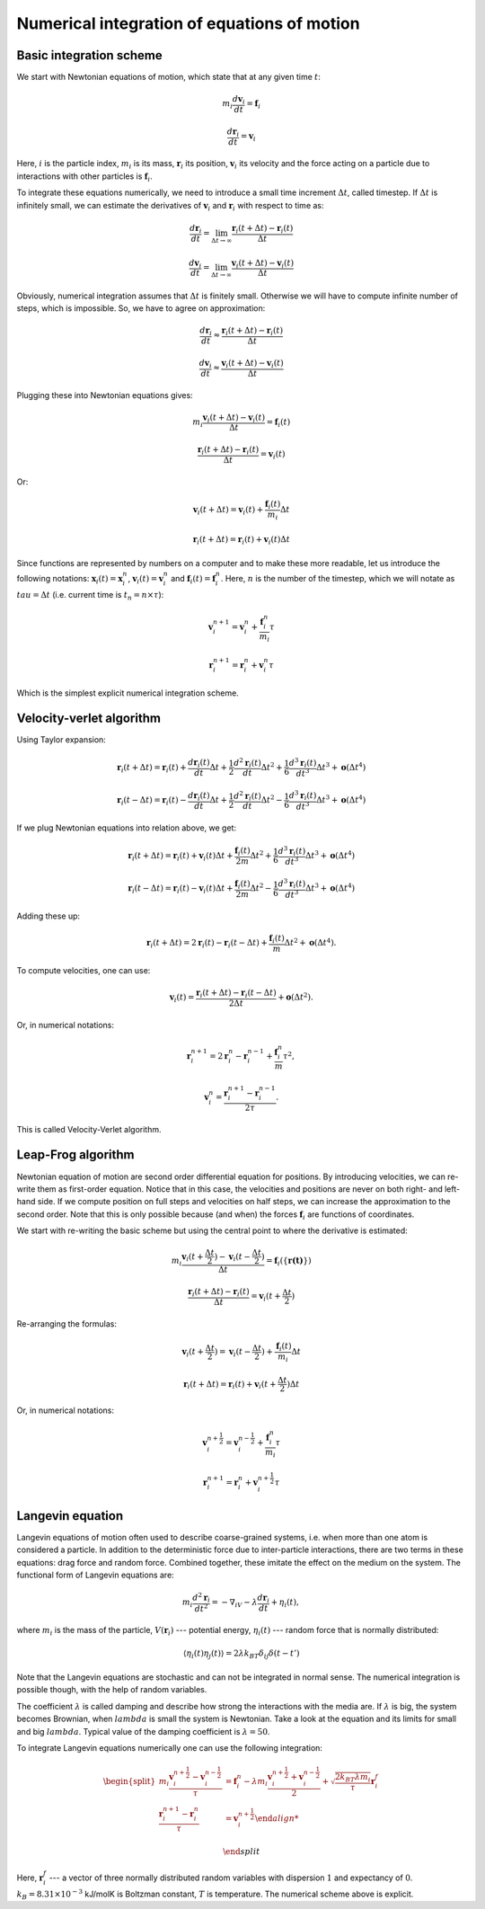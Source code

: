 Numerical integration of equations of motion 
============================================

Basic integration scheme
------------------------

We start with Newtonian equations of motion, which state that at any given time :math:`t`:

    .. math::

        m_i\frac{d\mathbf{v}_{i}}{dt}=\mathbf{f}_{i}
        
        \frac{d\mathbf{r}_i}{dt}=\mathbf{v}_{i}

Here, :math:`i` is the particle index, :math:`m_i` is its mass, :math:`\mathbf{r}_i` its position, :math:`\mathbf{v}_i` its velocity and the force acting on a particle due to interactions with other particles is :math:`\mathbf{f}_i`.


To integrate these equations numerically, we need to introduce a small time increment :math:`\Delta t`, called timestep.
If :math:`\Delta t` is infinitely small, we can estimate the derivatives of :math:`\mathbf{v}_i` and :math:`\mathbf{r}_i` with respect to time as:

    .. math::

        \frac{d\mathbf{r}_{i}}{dt} = \lim_{\Delta t \rightarrow\infty} \frac{\mathbf{r}_{i}(t+\Delta t)-\mathbf{r}_{i}(t)}{\Delta t}

        \frac{d\mathbf{v}_{i}}{dt} = \lim_{\Delta t \rightarrow\infty} \frac{\mathbf{v}_{i}(t+\Delta t)-\mathbf{v}_{i}(t)}{\Delta t}

Obviously, numerical integration assumes that :math:`\Delta t` is finitely small.
Otherwise we will have to compute infinite number of steps, which is impossible.
So, we have to agree on approximation:

    .. math::

        \frac{d\mathbf{r}_{i}}{dt} \approx \frac{\mathbf{r}_{i}(t+\Delta t)-\mathbf{r}_{i}(t)}{\Delta t}

        \frac{d\mathbf{v}_{i}}{dt} \approx \frac{\mathbf{v}_{i}(t+\Delta t)-\mathbf{v}_{i}(t)}{\Delta t}

Plugging these into Newtonian equations gives:

    .. math::

        m_i\frac{\mathbf{v}_{i}(t+\Delta t)-\mathbf{v}_{i}(t)}{\Delta t} = \mathbf{f}_{i}(t)

        \frac{\mathbf{r}_{i}(t+\Delta t)-\mathbf{r}_{i}(t)}{\Delta t} = \mathbf{v}_{i}(t)

Or:

    .. math::

        \mathbf{v}_{i}(t+\Delta t) = \mathbf{v}_{i}(t) + \frac{\mathbf{f}_{i}(t)}{m_i}\Delta t

        \mathbf{r}_{i}(t+\Delta t) = \mathbf{r}_{i}(t) + \mathbf{v}_{i}(t)\Delta t

Since functions are represented by numbers on a computer and to make these more readable, let us introduce the following notations: :math:`\mathbf{x}_{i}(t)=\mathbf{x}_{i}^n`, :math:`\mathbf{v}_{i}(t)=\mathbf{v}_{i}^n` and :math:`\mathbf{f}_{i}(t)=\mathbf{f}_{i}^n`.
Here, :math:`n` is the number of the timestep, which we will notate as :math:`tau = \Delta t` (i.e. current time is :math:`t_n=n\times\tau`):

    .. math::

        \mathbf{v}_{i}^{n+1} = \mathbf{v}_{i}^{n} + \frac{\mathbf{f}_{i}^{n}}{m_i}\tau

        \mathbf{r}_{i}^{n+1} = \mathbf{r}_{i}^{n} + \mathbf{v}_{i}^{n}\tau

Which is the simplest explicit numerical integration scheme.

Velocity-verlet algorithm
-------------------------

Using Taylor expansion:

    .. math::

        \mathbf{r}_{i}(t+\Delta t)=\mathbf{r}_{i}(t)+\frac{d\mathbf{r}_{i}(t)}{dt}\Delta t+\frac{1}{2}\frac{d^2\mathbf{r}_{i}(t)}{dt}\Delta t^{2}+\frac{1}{6}\frac{d^{3}\mathbf{r}_{i}(t)}{dt^{3}}\Delta t^{3}+\mathbf{o}(\Delta t^{4})

        \mathbf{r}_{i}(t-\Delta t)=\mathbf{r}_{i}(t)-\frac{d\mathbf{r}_{i}(t)}{dt}\Delta t+\frac{1}{2}\frac{d^2\mathbf{r}_{i}(t)}{dt}\Delta t^{2}-\frac{1}{6}\frac{d^{3}\mathbf{r}_{i}(t)}{dt^{3}}\Delta t^{3}+\mathbf{o}(\Delta t^{4})
        
If we plug Newtonian equations into relation above, we get:

    .. math::

        \mathbf{r}_{i}(t+\Delta t)=\mathbf{r}_{i}(t)+\mathbf{v}_{i}(t)\Delta t+\frac{\mathbf{f}_{i}(t)}{2m}\Delta t^{2}+\frac{1}{6}\frac{d^{3}\mathbf{r}_{i}(t)}{dt^{3}}\Delta t^{3}+\mathbf{o}(\Delta t^{4})
        
        \mathbf{r}_{i}(t-\Delta t)=\mathbf{r}_{i}(t)-\mathbf{v}_{i}(t)\Delta t+\frac{\mathbf{f}_{i}(t)}{2m}\Delta t^{2}-\frac{1}{6}\frac{d^{3}\mathbf{r}_{i}(t)}{dt^{3}}\Delta t^{3}+\mathbf{o}(\Delta t^{4})

Adding these up:

    .. math::

        \mathbf{r}_{i}(t+\Delta t)=2\mathbf{r}_{i}(t)-\mathbf{r}_{i}(t-\Delta t)+\frac{\mathbf{f}_{i}(t)}{m}\Delta t^{2}+\mathbf{o}(\Delta t^{4}).

To compute velocities, one can use:

    .. math::

        \mathbf{v}_{i}(t)=\frac{\mathbf{r}_{i}(t+\Delta t)-\mathbf{r}_{i}(t-\Delta t)}{2\Delta t}+\mathbf{o}(\Delta t^{2}).

Or, in numerical notations:

    .. math::

        \mathbf{r}_{i}^{n+1}=2\mathbf{r}_{i}^{n}-\mathbf{r}_{i}^{n-1}+\frac{\mathbf{f}_{i}^{n}}{m}\tau^{2},

        \mathbf{v}_{i}^{n}=\frac{\mathbf{r}_{i}^{n+1}-\mathbf{r}_{i}^{n-1}}{2\tau}.
        

This is called Velocity-Verlet algorithm.

Leap-Frog algorithm
-------------------

Newtonian equation of motion are second order differential equation for positions.
By introducing velocities, we can re-write them as first-order equation.
Notice that in this case, the velocities and positions are never on both right- and left-hand side.
If we compute position on full steps and velocities on half steps, we can increase the approximation to the second order.
Note that this is only possible because (and when) the forces :math:`\mathbf{f}_{i}` are functions of coordinates.

We start with re-writing the basic scheme but using the central point to where the derivative is estimated:

    .. math::

        m_i\frac{\mathbf{v}_{i}(t+\frac{\Delta t}{2})-\mathbf{v}_{i}(t-\frac{\Delta t}{2})}{\Delta t} = \mathbf{f}_{i}(\{\mathbf{r(t)}\})

        \frac{\mathbf{r}_{i}(t+\Delta t)-\mathbf{r}_{i}(t)}{\Delta t} = \mathbf{v}_{i}(t+\frac{\Delta t}{2})

Re-arranging the formulas:

    .. math::

        \mathbf{v}_{i}(t+\frac{\Delta t}{2}) = \mathbf{v}_{i}(t-\frac{\Delta t}{2}) + \frac{\mathbf{f}_{i}(t)}{m_i}\Delta t

        \mathbf{r}_{i}(t+\Delta t) = \mathbf{r}_{i}(t) + \mathbf{v}_{i}(t+\frac{\Delta t}{2})\Delta t

Or, in numerical notations:

    .. math::

        \mathbf{v}_{i}^{n+\frac{1}{2}} = \mathbf{v}_{i}^{n-\frac{1}{2}} + \frac{\mathbf{f}_{i}^{n}}{m_i}\tau

        \mathbf{r}_{i}^{n+1} = \mathbf{r}_{i}^{n} + \mathbf{v}_{i}^{n+\frac{1}{2}}\tau

Langevin equation
-----------------

Langevin equations of motion often used to describe coarse-grained systems, i.e. when more than one atom is considered a particle.
In addition to the deterministic force due to inter-particle interactions, there are two terms in these equations: drag force and random force.
Combined together, these imitate the effect on the medium on the system.
The functional form of Langevin equations are:

    .. math::

            m_i\frac{d^2\mathbf{r}_i}{dt^2}=-\nabla_iV-\lambda\frac{d\mathbf{r}_i}{dt}+\eta_i(t),

where :math:`m_i` is the mass of the particle, :math:`V({\mathbf{r}_i})` --- potential energy, :math:`\eta_i(t)` --- random force that is normally distributed:

    .. math::

            \langle\eta_i(t)\eta_j(t)\rangle = 2\lambda k_BT\delta_{ij}\delta(t-t')

Note that the Langevin equations are stochastic and can not be integrated in normal sense.
The numerical integration is possible though, with the help of random variables.

The coefficient :math:`\lambda` is called damping and describe how strong the interactions with the media are.
If :math:`\lambda` is big, the system becomes Brownian, when :math:`lambda` is small the system is Newtonian.
Take a look at the equation and its limits for small and big :math:`lambda`.
Typical value of the damping coefficient is :math:`\lambda=50`.

To integrate Langevin equations numerically one can use the following integration:

    .. math::

        \begin{split}
         m_i\frac{\mathbf{v}_{i}^{n+\frac{1}{2}}-\mathbf{v}_{i}^{n-\frac{1}{2}}}{\tau} &= \mathbf{f}_{i}^{n} - \lambda m_i\frac{\mathbf{v}_{i}^{n+\frac{1}{2}}+\mathbf{v}_{i}^{n-\frac{1}{2}}}{2}+\sqrt{\frac{2k_BT\lambda m_i}{\tau}}\mathbf{r}_i^f\\
        \frac{\mathbf{r}_{i}^{n+1}-\mathbf{r}_{i}^{n}}{\tau} &= \mathbf{v}_{i}^{n+\frac{1}{2}}

        \end{split}

Here, :math:`\mathbf{r}_i^f` --- a vector of three normally distributed random variables with dispersion :math:`1` and expectancy of :math:`0`. :math:`k_B=8.31\times10^{-3}` kJ/molK is Boltzman constant, :math:`T` is temperature.
The numerical scheme above is explicit.